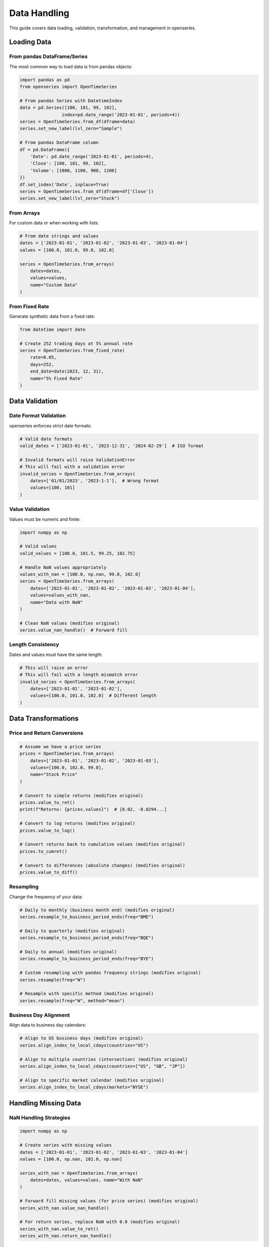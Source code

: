 Data Handling
=============

This guide covers data loading, validation, transformation, and management in openseries.

Loading Data
------------

From pandas DataFrame/Series
~~~~~~~~~~~~~~~~~~~~~~~~~~~~

The most common way to load data is from pandas objects:

.. code-block:: python

   import pandas as pd
   from openseries import OpenTimeSeries

   # From pandas Series with DatetimeIndex
   data = pd.Series([100, 101, 99, 102],
                   index=pd.date_range('2023-01-01', periods=4))
   series = OpenTimeSeries.from_df(dframe=data)
   series.set_new_label(lvl_zero="Sample")

   # From pandas DataFrame column
   df = pd.DataFrame({
       'Date': pd.date_range('2023-01-01', periods=4),
       'Close': [100, 101, 99, 102],
       'Volume': [1000, 1100, 900, 1200]
   })
   df.set_index('Date', inplace=True)
   series = OpenTimeSeries.from_df(dframe=df['Close'])
   series.set_new_label(lvl_zero="Stock")

From Arrays
~~~~~~~~~~~

For custom data or when working with lists:

.. code-block:: python

   # From date strings and values
   dates = ['2023-01-01', '2023-01-02', '2023-01-03', '2023-01-04']
   values = [100.0, 101.0, 99.0, 102.0]

   series = OpenTimeSeries.from_arrays(
       dates=dates,
       values=values,
       name="Custom Data"
   )

From Fixed Rate
~~~~~~~~~~~~~~~

Generate synthetic data from a fixed rate:

.. code-block:: python

   from datetime import date

   # Create 252 trading days at 5% annual rate
   series = OpenTimeSeries.from_fixed_rate(
       rate=0.05,
       days=252,
       end_date=date(2023, 12, 31),
       name="5% Fixed Rate"
   )

Data Validation
---------------

Date Format Validation
~~~~~~~~~~~~~~~~~~~~~~

openseries enforces strict date formats:

.. code-block:: python

   # Valid date formats
   valid_dates = ['2023-01-01', '2023-12-31', '2024-02-29']  # ISO format

   # Invalid formats will raise ValidationError
   # This will fail with a validation error
   invalid_series = OpenTimeSeries.from_arrays(
       dates=['01/01/2023', '2023-1-1'],  # Wrong format
       values=[100, 101]
   )

Value Validation
~~~~~~~~~~~~~~~~

Values must be numeric and finite:

.. code-block:: python

   import numpy as np

   # Valid values
   valid_values = [100.0, 101.5, 99.25, 102.75]

   # Handle NaN values appropriately
   values_with_nan = [100.0, np.nan, 99.0, 102.0]
   series = OpenTimeSeries.from_arrays(
       dates=['2023-01-01', '2023-01-02', '2023-01-03', '2023-01-04'],
       values=values_with_nan,
       name="Data with NaN"
   )

   # Clean NaN values (modifies original)
   series.value_nan_handle()  # Forward fill

Length Consistency
~~~~~~~~~~~~~~~~~~

Dates and values must have the same length:

.. code-block:: python

   # This will raise an error
   # This will fail with a length mismatch error
   invalid_series = OpenTimeSeries.from_arrays(
       dates=['2023-01-01', '2023-01-02'],
       values=[100.0, 101.0, 102.0]  # Different length
   )

Data Transformations
--------------------

Price and Return Conversions
~~~~~~~~~~~~~~~~~~~~~~~~~~~~

.. code-block:: python

   # Assume we have a price series
   prices = OpenTimeSeries.from_arrays(
       dates=['2023-01-01', '2023-01-02', '2023-01-03'],
       values=[100.0, 102.0, 99.0],
       name="Stock Price"
   )

   # Convert to simple returns (modifies original)
   prices.value_to_ret()
   print(f"Returns: {prices.values}")  # [0.02, -0.0294...]

   # Convert to log returns (modifies original)
   prices.value_to_log()

   # Convert returns back to cumulative values (modifies original)
   prices.to_cumret()

   # Convert to differences (absolute changes) (modifies original)
   prices.value_to_diff()

Resampling
~~~~~~~~~~

Change the frequency of your data:

.. code-block:: python

   # Daily to monthly (business month end) (modifies original)
   series.resample_to_business_period_ends(freq="BME")

   # Daily to quarterly (modifies original)
   series.resample_to_business_period_ends(freq="BQE")

   # Daily to annual (modifies original)
   series.resample_to_business_period_ends(freq="BYE")

   # Custom resampling with pandas frequency strings (modifies original)
   series.resample(freq="W")

   # Resample with specific method (modifies original)
   series.resample(freq="W", method="mean")

Business Day Alignment
~~~~~~~~~~~~~~~~~~~~~~

Align data to business day calendars:

.. code-block:: python

   # Align to US business days (modifies original)
   series.align_index_to_local_cdays(countries="US")

   # Align to multiple countries (intersection) (modifies original)
   series.align_index_to_local_cdays(countries=["US", "GB", "JP"])

   # Align to specific market calendar (modifies original)
   series.align_index_to_local_cdays(markets="NYSE")

Handling Missing Data
---------------------

NaN Handling Strategies
~~~~~~~~~~~~~~~~~~~~~~~

.. code-block:: python

   import numpy as np

   # Create series with missing values
   dates = ['2023-01-01', '2023-01-02', '2023-01-03', '2023-01-04']
   values = [100.0, np.nan, 102.0, np.nan]

   series_with_nan = OpenTimeSeries.from_arrays(
       dates=dates, values=values, name="With NaN"
   )

   # Forward fill missing values (for price series) (modifies original)
   series_with_nan.value_nan_handle()

   # For return series, replace NaN with 0.0 (modifies original)
   series_with_nan.value_to_ret()
   series_with_nan.return_nan_handle()

Dropping Missing Data
~~~~~~~~~~~~~~~~~~~~~

.. code-block:: python

   # Remove NaN values entirely (modifies original)
   series_with_nan.value_nan_handle(method="drop")

Working with Multiple Assets
-----------------------------

Creating OpenFrame
~~~~~~~~~~~~~~~~~~

.. code-block:: python

   from openseries import OpenFrame

   # Create multiple series
   series1 = OpenTimeSeries.from_arrays(
       dates=['2023-01-01', '2023-01-02', '2023-01-03'],
       values=[100, 102, 99], name="Asset A"
   )

   series2 = OpenTimeSeries.from_arrays(
       dates=['2023-01-01', '2023-01-02', '2023-01-03'],
       values=[50, 51, 49], name="Asset B"
   )

   # Create frame
   frame = OpenFrame(constituents=[series1, series2])

Handling Different Date Ranges
~~~~~~~~~~~~~~~~~~~~~~~~~~~~~~~

OpenFrame automatically handles series with different date ranges:

.. code-block:: python

   # Series with different start/end dates
   early_series = OpenTimeSeries.from_arrays(
       dates=['2022-12-01', '2023-01-01', '2023-01-02'],
       values=[95, 100, 102], name="Early Start"
   )

   late_series = OpenTimeSeries.from_arrays(
       dates=['2023-01-02', '2023-01-03', '2023-01-04'],
       values=[51, 49, 52], name="Late Start"
   )

   # Frame will align to common date range
   frame = OpenFrame(constituents=[early_series, late_series])
   print(f"Frame date range: {frame.first_idx} to {frame.last_idx}")

Adding and Removing Series
~~~~~~~~~~~~~~~~~~~~~~~~~~

.. code-block:: python

   # Add a new series
   new_series = OpenTimeSeries.from_arrays(
       dates=['2023-01-01', '2023-01-02', '2023-01-03'],
       values=[200, 205, 198], name="Asset C"
   )
   frame.add_timeseries(new_series)

   # Remove a series by index
   frame.delete_timeseries(item_idx=0)

Data Export and Import
----------------------

Excel Export
~~~~~~~~~~~~

.. code-block:: python

   # Export single series
   series.to_xlsx("single_series.xlsx")

   # Export frame (multiple series)
   frame.to_xlsx("multiple_series.xlsx")

   # Custom Excel export with formatting
   series.to_xlsx(
       "formatted_export.xlsx",
       sheet_name="Analysis",
       startrow=2,
       startcol=1
   )

JSON Export
~~~~~~~~~~~

.. code-block:: python

   # Export series data
   series.to_json("series_data.json")

   # Export with specific output format
   series.to_json("values_only.json", output="values")
   series.to_json("full_dataframe.json", output="tsdf")

Working with Real Data Sources
-------------------------------

Yahoo Finance Integration
~~~~~~~~~~~~~~~~~~~~~~~~~

.. code-block:: python

   import yfinance as yf

   # Single asset
   ticker = yf.Ticker("AAPL")
   data = ticker.history(period="2y")

   apple = OpenTimeSeries.from_df(
       dframe=data['Close'],
       name="Apple Inc."
   )

   # Multiple assets
   tickers = ["AAPL", "GOOGL", "MSFT"]
   series_list = []

   for ticker_symbol in tickers:
       ticker = yf.Ticker(ticker_symbol)
       data = ticker.history(period="1y")
       series = OpenTimeSeries.from_df(
           dframe=data['Close'],
           name=ticker_symbol
       )
       series_list.append(series)

   tech_frame = OpenFrame(constituents=series_list)

CSV Data
~~~~~~~~

.. code-block:: python

   # Load from CSV
   df = pd.read_csv("stock_data.csv", index_col=0, parse_dates=True)

   series = OpenTimeSeries.from_df(
       dframe=df['Close'],
       name="Stock from CSV"
   )

Database Integration
~~~~~~~~~~~~~~~~~~~~

.. code-block:: python

   import sqlite3

   # Example with SQLite
   conn = sqlite3.connect("financial_data.db")
   query = """
   SELECT date, close_price
   FROM stock_prices
   WHERE symbol = 'AAPL'
   ORDER BY date
   """

   df = pd.read_sql_query(query, conn, index_col='date', parse_dates=['date'])

   series = OpenTimeSeries.from_df(
       dframe=df['close_price'],
       name="Apple from DB"
   )

Data Quality Checks
-------------------

Validation Methods
~~~~~~~~~~~~~~~~~~

.. code-block:: python

   # Check for data quality issues
   print(f"Series length: {series.length}")
   print(f"Date range: {series.first_idx} to {series.last_idx}")
   print(f"Span of days: {series.span_of_days}")

   # Check for gaps in data
   expected_length = (series.last_idx - series.first_idx).days + 1
   actual_length = series.length

   if expected_length != actual_length:
       print(f"Data gaps detected: expected {expected_length}, got {actual_length}")

Outlier Detection
~~~~~~~~~~~~~~~~~

.. code-block:: python

   # Convert to returns for outlier analysis (modifies original)
   series.value_to_ret()

   # Calculate z-scores
   returns_df = series.tsdf
   mean_return = returns_df.mean().iloc[0]
   std_return = returns_df.std().iloc[0]

   z_scores = (returns_df - mean_return) / std_return
   outliers = z_scores[abs(z_scores) > 3].dropna()

   print(f"Found {len(outliers)} outliers (|z| > 3)")

Performance Considerations
--------------------------

Memory Usage
~~~~~~~~~~~~

.. code-block:: python

   # For large datasets, consider resampling
   large_series = series  # Assume this is large daily data

   # Reduce to monthly for analysis (modifies original)
   large_series.resample_to_business_period_ends(freq="BME")

   # Use monthly for computationally intensive operations
   monthly_metrics = large_series.all_properties

Efficient Data Loading
~~~~~~~~~~~~~~~~~~~~~~

.. code-block:: python

   # When loading multiple assets, batch the operations
   tickers = ["AAPL", "GOOGL", "MSFT", "AMZN", "TSLA"]

   # Download all at once
   data = yf.download(tickers, period="2y")['Close']

   # Create series efficiently
   series_list = []
   for ticker in tickers:
       series = OpenTimeSeries.from_df(
           dframe=data[ticker].dropna(),
           name=ticker
       )
       series_list.append(series)

   frame = OpenFrame(constituents=series_list)

This comprehensive guide should help you handle various data scenarios effectively with openseries.
